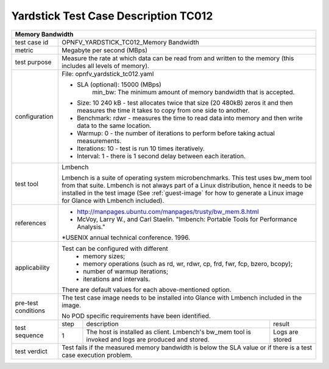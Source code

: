 *************************************
Yardstick Test Case Description TC012
*************************************

+-----------------------------------------------------------------------------+
|Memory Bandwidth                                                             |
+==============+==============================================================+
|test case id  | OPNFV_YARDSTICK_TC012_Memory Bandwidth                       |
+--------------+--------------------------------------------------------------+
|metric        | Megabyte per second (MBps)                                   |
+--------------+--------------------------------------------------------------+
|test purpose  | Measure the rate at which data can be read from and written  |
|              | to the memory (this includes all levels of memory).          |
+--------------+--------------------------------------------------------------+
|configuration | File: opnfv_yardstick_tc012.yaml                             |
|              |                                                              |
|              | * SLA (optional): 15000 (MBps)                               |
|              |     min_bw: The minimum amount of memory bandwidth that is   |
|              |     accepted.                                                |
|              | * Size: 10 240 kB - test allocates twice that size (20 480kB)|
|              |   zeros it and then measures the time it takes to copy from  |
|              |   one side to another.                                       |
|              | * Benchmark: rdwr - measures the time to read data into      |
|              |   memory and then write data to the same location.           |
|              | * Warmup: 0 - the number of iterations to perform before     |
|              |   taking actual measurements.                                |
|              | * Iterations: 10 - test is run 10 times iteratively.         |
|              | * Interval: 1 - there is 1 second delay between each         |
|              |   iteration.                                                 |
+--------------+--------------------------------------------------------------+
|test tool     | Lmbench                                                      |
|              |                                                              |
|              | Lmbench is a suite of operating system microbenchmarks. This |
|              | test uses bw_mem tool from that suite.                       |
|              | Lmbench is not always part of a Linux distribution, hence it |
|              | needs to be installed in the test image                      |
|              | (See :ref:`guest-image` for how to generate a Linux image    |
|              | for Glance with Lmbench included).                           |
+--------------+--------------------------------------------------------------+
|references    | * http://manpages.ubuntu.com/manpages/trusty/bw_mem.8.html   |
|              |                                                              |
|              | * McVoy, Larry W., and Carl Staelin. "lmbench: Portable Tools|
|              |   for Performance Analysis."                                 |
|              | *USENIX annual technical conference. 1996.                   |
+--------------+--------------------------------------------------------------+
|applicability | Test can be configured with different                        |
|              |   * memory sizes;                                            |
|              |   * memory operations (such as rd, wr, rdwr, cp, frd, fwr,   |
|              |     fcp, bzero, bcopy);                                      |
|              |   * number of warmup iterations;                             |
|              |   * iterations and intervals.                                |
|              | There are default values for each above-mentioned option.    |
+--------------+--------------------------------------------------------------+
|pre-test      | The test case image needs to be installed into Glance        |
|conditions    | with Lmbench included in the image.                          |
|              |                                                              |
|              | No POD specific requirements have been identified.           |
+--------------+------+----------------------------------+--------------------+
|test sequence | step | description                      | result             |
|              +------+----------------------------------+--------------------+
|              |  1   | The host is installed as client. | Logs are stored    |
|              |      | Lmbench's bw_mem tool is invoked |                    |
|              |      | and logs are produced and stored.|                    |
+--------------+------+----------------------------------+--------------------+
|test verdict  | Test fails if the measured memory bandwidth is below the SLA |
|              | value or if there is a test case execution problem.          |
+--------------+--------------------------------------------------------------+
